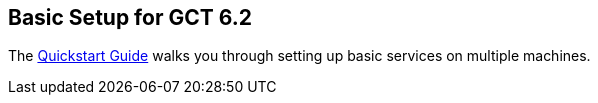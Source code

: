 
[[gtadmin-basic-setup]]
== Basic Setup for GCT 6.2 ==


--
The link:../../admin/quickstart/index.html[Quickstart Guide] walks you
through setting up basic services on multiple machines.


--
